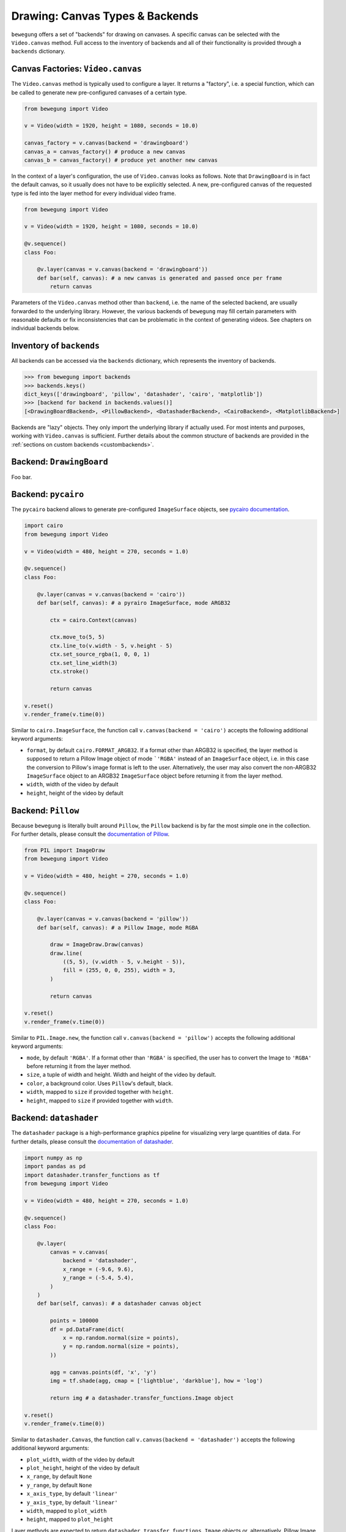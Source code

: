 .. _drawing:

Drawing: Canvas Types & Backends
================================

``bewegung`` offers a set of "backends" for drawing on canvases. A specific canvas can be selected with the ``Video.canvas`` method. Full access to the inventory of backends and all of their functionality is provided through a ``backends`` dictionary.

Canvas Factories: ``Video.canvas``
----------------------------------

The ``Video.canvas`` method is typically used to configure a layer. It returns a "factory", i.e. a special function, which can be called to generate new pre-configured canvases of a certain type.

.. code:: python

    from bewegung import Video

    v = Video(width = 1920, height = 1080, seconds = 10.0)

    canvas_factory = v.canvas(backend = 'drawingboard')
    canvas_a = canvas_factory() # produce a new canvas
    canvas_b = canvas_factory() # produce yet another new canvas

In the context of a layer's configuration, the use of ``Video.canvas`` looks as follows. Note that ``DrawingBoard`` is in fact the default canvas, so it usually does not have to be explicitly selected. A new, pre-configured canvas of the requested type is fed into the layer method for every individual video frame.

.. code:: python

    from bewegung import Video

    v = Video(width = 1920, height = 1080, seconds = 10.0)

    @v.sequence()
    class Foo:

        @v.layer(canvas = v.canvas(backend = 'drawingboard'))
        def bar(self, canvas): # a new canvas is generated and passed once per frame
            return canvas

Parameters of the ``Video.canvas`` method other than ``backend``, i.e. the name of the selected backend, are usually forwarded to the underlying library. However, the various backends of ``bewegung`` may fill certain parameters with reasonable defaults or fix inconsistencies that can be problematic in the context of generating videos. See chapters on individual backends below.

Inventory of ``backends``
-------------------------

All backends can be accessed via the ``backends`` dictionary, which represents the inventory of backends.

.. code:: ipython

    >>> from bewegung import backends
    >>> backends.keys()
    dict_keys(['drawingboard', 'pillow', 'datashader', 'cairo', 'matplotlib'])
    >>> [backend for backend in backends.values()]
    [<DrawingBoardBackend>, <PillowBackend>, <DatashaderBackend>, <CairoBackend>, <MatplotlibBackend>]

Backends are "lazy" objects. They only import the underlying library if actually used. For most intents and purposes, working with ``Video.canvas`` is sufficient. Further details about the common structure of backends are provided in the :ref:`sections on custom backends <custombackends>`.

Backend: ``DrawingBoard``
-------------------------

Foo bar.

Backend: ``pycairo``
--------------------

The ``pycairo`` backend allows to generate pre-configured ``ImageSurface`` objects, see `pycairo documentation`_.

.. _pycairo documentation: https://pycairo.readthedocs.io/en/latest/reference/surfaces.html?highlight=ImageSurface#cairo.ImageSurface

.. code:: python

    import cairo
    from bewegung import Video

    v = Video(width = 480, height = 270, seconds = 1.0)

    @v.sequence()
    class Foo:

        @v.layer(canvas = v.canvas(backend = 'cairo'))
        def bar(self, canvas): # a pyrairo ImageSurface, mode ARGB32

            ctx = cairo.Context(canvas)

            ctx.move_to(5, 5)
            ctx.line_to(v.width - 5, v.height - 5)
            ctx.set_source_rgba(1, 0, 0, 1)
            ctx.set_line_width(3)
            ctx.stroke()

            return canvas

    v.reset()
    v.render_frame(v.time(0))

.. image:: _static/backend_cairo.png
  :width: 480
  :alt: Cairo output

Similar to ``cairo.ImageSurface``, the function call ``v.canvas(backend = 'cairo')`` accepts the following additional keyword arguments:

- ``format``, by default ``cairo.FORMAT_ARGB32``. If a format other than ARGB32 is specified, the layer method is supposed to return a Pillow Image object of mode ```'RGBA'`` instead of an ``ImageSurface`` object, i.e. in this case the conversion to Pillow's image format is left to the user. Alternatively, the user may also convert the non-ARGB32 ``ImageSurface`` object to an ARGB32 ``ImageSurface`` object before returning it from the layer method.
- ``width``, width of the video by default
- ``height``, height of the video by default

Backend: ``Pillow``
-------------------

Because ``bewegung`` is literally built around ``Pillow``, the ``Pillow`` backend is by far the most simple one in the collection. For further details, please consult the `documentation of Pillow`_.

.. _documentation of Pillow: https://pillow.readthedocs.io

.. code:: python

    from PIL import ImageDraw
    from bewegung import Video

    v = Video(width = 480, height = 270, seconds = 1.0)

    @v.sequence()
    class Foo:

        @v.layer(canvas = v.canvas(backend = 'pillow'))
        def bar(self, canvas): # a Pillow Image, mode RGBA

            draw = ImageDraw.Draw(canvas)
            draw.line(
                ((5, 5), (v.width - 5, v.height - 5)),
                fill = (255, 0, 0, 255), width = 3,
            )

            return canvas

    v.reset()
    v.render_frame(v.time(0))

.. image:: _static/backend_pillow.png
  :width: 480
  :alt: Pillow output

Similar to ``PIL.Image.new``, the function call ``v.canvas(backend = 'pillow')`` accepts the following additional keyword arguments:

- ``mode``, by default ``'RGBA'``. If a format other than ``'RGBA'`` is specified, the user has to convert the Image to ``'RGBA'`` before returning it from the layer method.
- ``size``, a tuple of width and height. Width and height of the video by default.
- ``color``, a background color. Uses ``Pillow``'s default, black.
- ``width``, mapped to ``size`` if provided together with ``height``.
- ``height``, mapped to ``size`` if provided together with ``width``.

Backend: ``datashader``
-----------------------

The ``datashader`` package is a high-performance graphics pipeline for visualizing very large quantities of data. For further details, please consult the `documentation of datashader`_.

.. _documentation of datashader: https://datashader.org/

.. code:: python

    import numpy as np
    import pandas as pd
    import datashader.transfer_functions as tf
    from bewegung import Video

    v = Video(width = 480, height = 270, seconds = 1.0)

    @v.sequence()
    class Foo:

        @v.layer(
            canvas = v.canvas(
                backend = 'datashader',
                x_range = (-9.6, 9.6),
                y_range = (-5.4, 5.4),
            )
        )
        def bar(self, canvas): # a datashader canvas object

            points = 100000
            df = pd.DataFrame(dict(
                x = np.random.normal(size = points),
                y = np.random.normal(size = points),
            ))

            agg = canvas.points(df, 'x', 'y')
            img = tf.shade(agg, cmap = ['lightblue', 'darkblue'], how = 'log')

            return img # a datashader.transfer_functions.Image object

    v.reset()
    v.render_frame(v.time(0))

.. image:: _static/backend_datashader.png
  :width: 480
  :alt: Datashader output

Similar to ``datashader.Canvas``, the function call ``v.canvas(backend = 'datashader')`` accepts the following additional keyword arguments:

- ``plot_width``, width of the video by default
- ``plot_height``, height of the video by default
- ``x_range``, by default ``None``
- ``y_range``, by default ``None``
- ``x_axis_type``, by default ``'linear'``
- ``y_axis_type``, by default ``'linear'``
- ``width``, mapped to ``plot_width``
- ``height``, mapped to ``plot_height``

Layer methods are expected to return ``datashader.transfer_functions.Image`` objects or, alternatively, Pillow Image objects. If a ``datashader.transfer_functions.Image`` object is returned, ``bewegung`` will mirror the image along the x-axis, i.e. the y-axis will be flipped. This makes the output consistent with ``Pillow`` and ``pycairo``, were the y-axes is positive downwards. The flip can be avoided by manually converting the image to a Pillow Image object before returning, i.e. ``return img.as_pil()`` in the above example.

Backend: ``matplotlib``
-----------------------

The ``matplotlib`` library is a - if not the - classic plotting package in the Python ecosystem. For further details, please consult the `documentation of matplotlib`_. A good basic introduction can also be found in the `Python Data Science Handbook`_ (2016), chapter 4, by `Jake VanderPlas`_. The author has made the `manuscript freely available in the form of Jupyter notebooks on Github`_.

.. _documentation of matplotlib: https://matplotlib.org/contents.html
.. _Python Data Science Handbook: https://www.worldcat.org/search?q=isbn:9781491912058
.. _Jake VanderPlas: https://twitter.com/jakevdp
.. _manuscript freely available in the form of Jupyter notebooks on Github: https://github.com/jakevdp/PythonDataScienceHandbook

.. code:: python

    from bewegung import Video

    v = Video(width = 480, height = 270, seconds = 1.0)

    @v.sequence()
    class Foo:

        @v.layer(
            canvas = v.canvas(
                backend = 'matplotlib',
                facecolor = '#FFFFFFFF',
                dpi = 150,
            )
        )
        def bar(self, canvas): # a matplotlib figure object

            ax = canvas.subplots()
            ax.plot([1, 2, 3], [5, 4, 7])

            return canvas

    v.reset()
    v.render_frame(v.time(0))

.. image:: _static/backend_matplotlib.png
  :width: 480
  :alt: Matplotlib output




.. _acceleratingmatplotlib:

Accelerating ``matplotlib``
~~~~~~~~~~~~~~~~~~~~~~~~~~~

Foo bar.

.. _custombackends:

Defining & Registering Custom Backends
--------------------------------------

Foo bar.

Demo backend with numpy ...

Cross-Backend Abstraction: Colors
---------------------------------

Foo bar.

